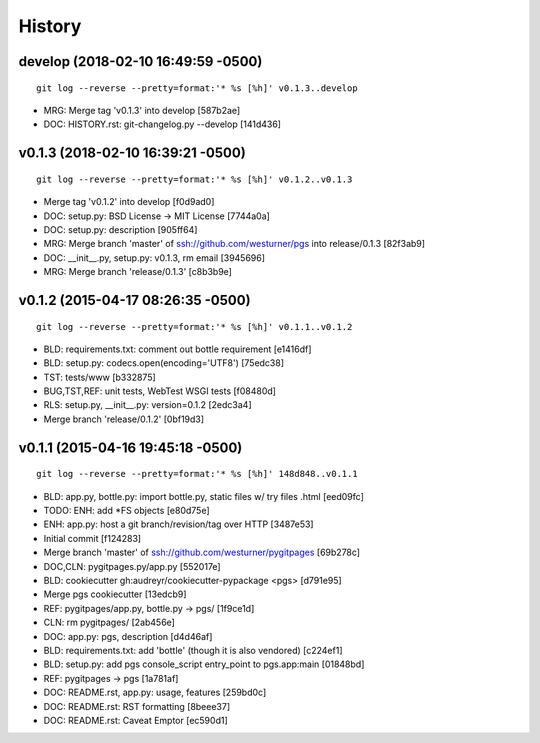 History
---------


develop (2018-02-10 16:49:59 -0500)
^^^^^^^^^^^^^^^^^^^^^^^^^^^^^^^^^^^
::

   git log --reverse --pretty=format:'* %s [%h]' v0.1.3..develop

* MRG: Merge tag 'v0.1.3' into develop \[587b2ae\]
* DOC: HISTORY.rst: git-changelog.py --develop \[141d436\]


v0.1.3 (2018-02-10 16:39:21 -0500)
^^^^^^^^^^^^^^^^^^^^^^^^^^^^^^^^^^
::

   git log --reverse --pretty=format:'* %s [%h]' v0.1.2..v0.1.3

* Merge tag 'v0.1.2' into develop \[f0d9ad0\]
* DOC: setup.py: BSD License -> MIT License \[7744a0a\]
* DOC: setup.py: description \[905ff64\]
* MRG: Merge branch 'master' of ssh://github.com/westurner/pgs into release/0.1.3 \[82f3ab9\]
* DOC: __init__.py, setup.py: v0.1.3, rm email \[3945696\]
* MRG: Merge branch 'release/0.1.3' \[c8b3b9e\]


v0.1.2 (2015-04-17 08:26:35 -0500)
^^^^^^^^^^^^^^^^^^^^^^^^^^^^^^^^^^
::

   git log --reverse --pretty=format:'* %s [%h]' v0.1.1..v0.1.2

* BLD: requirements.txt: comment out bottle requirement \[e1416df\]
* BLD: setup.py: codecs.open(encoding='UTF8') \[75edc38\]
* TST: tests/www \[b332875\]
* BUG,TST,REF: unit tests, WebTest WSGI tests \[f08480d\]
* RLS: setup.py, __init__.py: version=0.1.2 \[2edc3a4\]
* Merge branch 'release/0.1.2' \[0bf19d3\]


v0.1.1 (2015-04-16 19:45:18 -0500)
^^^^^^^^^^^^^^^^^^^^^^^^^^^^^^^^^^
::

   git log --reverse --pretty=format:'* %s [%h]' 148d848..v0.1.1

* BLD: app.py, bottle.py: import bottle.py, static files w/ try files .html \[eed09fc\]
* TODO: ENH: add \*FS objects \[e80d75e\]
* ENH: app.py: host a git branch/revision/tag over HTTP \[3487e53\]
* Initial commit \[f124283\]
* Merge branch 'master' of ssh://github.com/westurner/pygitpages \[69b278c\]
* DOC,CLN: pygitpages.py/app.py \[552017e\]
* BLD: cookiecutter gh:audreyr/cookiecutter-pypackage <pgs> \[d791e95\]
* Merge pgs cookiecutter \[13edcb9\]
* REF: pygitpages/app.py, bottle.py -> pgs/ \[1f9ce1d\]
* CLN: rm pygitpages/ \[2ab456e\]
* DOC: app.py: pgs, description \[d4d46af\]
* BLD: requirements.txt: add 'bottle' (though it is also vendored) \[c224ef1\]
* BLD: setup.py: add pgs console_script entry_point to pgs.app:main \[01848bd\]
* REF: pygitpages -> pgs \[1a781af\]
* DOC: README.rst, app.py: usage, features \[259bd0c\]
* DOC: README.rst: RST formatting \[8beee37\]
* DOC: README.rst: Caveat Emptor \[ec590d1\]
